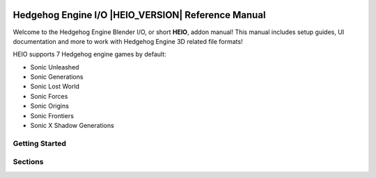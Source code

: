 
.. image:: ../build_files/theme/heio-logo.svg
    :width: 100%

%%%%%%%%%%%%%%%%%%%%%%%%%%%%%%%%%%%%%%%%%%%%%%%%%%%
Hedgehog Engine I/O |HEIO_VERSION| Reference Manual
%%%%%%%%%%%%%%%%%%%%%%%%%%%%%%%%%%%%%%%%%%%%%%%%%%%

Welcome to the Hedgehog Engine Blender I/O, or short **HEIO**, addon manual! This manual includes
setup guides, UI documentation and more to work with Hedgehog Engine 3D related file formats!

HEIO supports 7 Hedgehog engine games by default:

- Sonic Unleashed
- Sonic Generations
- Sonic Lost World
- Sonic Forces
- Sonic Origins
- Sonic Frontiers
- Sonic X Shadow Generations


Getting Started
===============

.. only:: builder_html and (not singlehtml)

    .. container:: toc-cards

        .. container:: card

            :doc:`/getting_started/about`

        .. container:: card

            :doc:`/getting_started/installation`

        .. container:: card

            :doc:`/getting_started/contact`


.. container:: global-index-toc

    .. toctree::
        :caption: Getting Started
        :maxdepth: 1

        getting_started/about
        getting_started/installation
        getting_started/contact


Sections
========

.. only:: builder_html and (not singlehtml)

    .. container:: toc-cards

        .. container:: card

            .. figure:: /images/index_user_interface.png
                :target: user_interface/index.html

            :doc:`/user_interface/index`
                All new panels and tools added by HEIO

        .. container:: card

            .. figure:: /images/index_guides.png
                :target: guides/index.html

            :doc:`/guides/index`
                Learn how to perform basic tasks with the addon

        .. container:: card

            .. figure:: /images/index_tutorials.png
                :target: tutorials/index.html

            :doc:`/tutorials/index`
                Step-by-step walkthroughs for creating mods with HEIO

        .. container:: card

            .. figure:: /images/index_game_documentation.png
                :target: game_documentation/index.html

            :doc:`/game_documentation/index`
                Information on asset types, shaders and more for each supported game

        .. container:: card

            .. figure:: /images/index_target_configuration.png
                :target: target_configuration/index.html

            :doc:`/target_configuration/index`
                Configuring target games for HEIO


.. container:: global-index-toc

    .. toctree::
        :caption: Sections
        :maxdepth: 2

        /user_interface/index
        /guides/index
        /tutorials/index
        /game_documentation/index
        /target_configuration/index